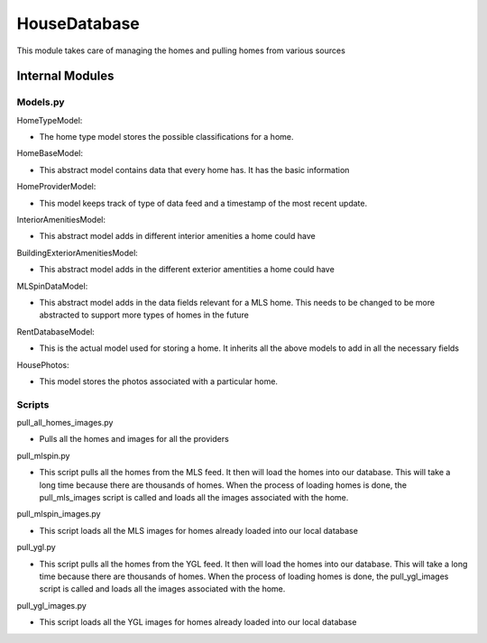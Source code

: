 ==============
HouseDatabase
==============

This module takes care of managing the homes and pulling homes from various sources

Internal Modules
------------------

Models.py
~~~~~~~~~~~

HomeTypeModel:

* The home type model stores the possible classifications for a home.

HomeBaseModel:

* This abstract model contains data that every home has. It has the basic information

HomeProviderModel:

* This model keeps track of type of data feed and a timestamp of the most recent update.

InteriorAmenitiesModel:

* This abstract model adds in different interior amenities a home could have

BuildingExteriorAmenitiesModel:

* This abstract model adds in the different exterior amentities a home could have

MLSpinDataModel:

* This abstract model adds in the data fields relevant for a MLS home. This needs to be changed to be more abstracted to support more types of homes in the future

RentDatabaseModel:

* This is the actual model used for storing a home. It inherits all the above models to add in all the necessary fields

HousePhotos:

* This model stores the photos associated with a particular home.

Scripts
~~~~~~~~

pull_all_homes_images.py

* Pulls all the homes and images for all the providers

pull_mlspin.py

* This script pulls all the homes from the MLS feed. It then will load the homes into our database. This will take a long time because there are thousands of homes. When the process of loading homes is done, the pull_mls_images script is called and loads all the images associated with the home.

pull_mlspin_images.py

* This script loads all the MLS images for homes already loaded into our local database

pull_ygl.py

* This script pulls all the homes from the YGL feed. It then will load the homes into our database. This will take a long time because there are thousands of homes. When the process of loading homes is done, the pull_ygl_images script is called and loads all the images associated with the home.

pull_ygl_images.py

* This script loads all the YGL images for homes already loaded into our local database

